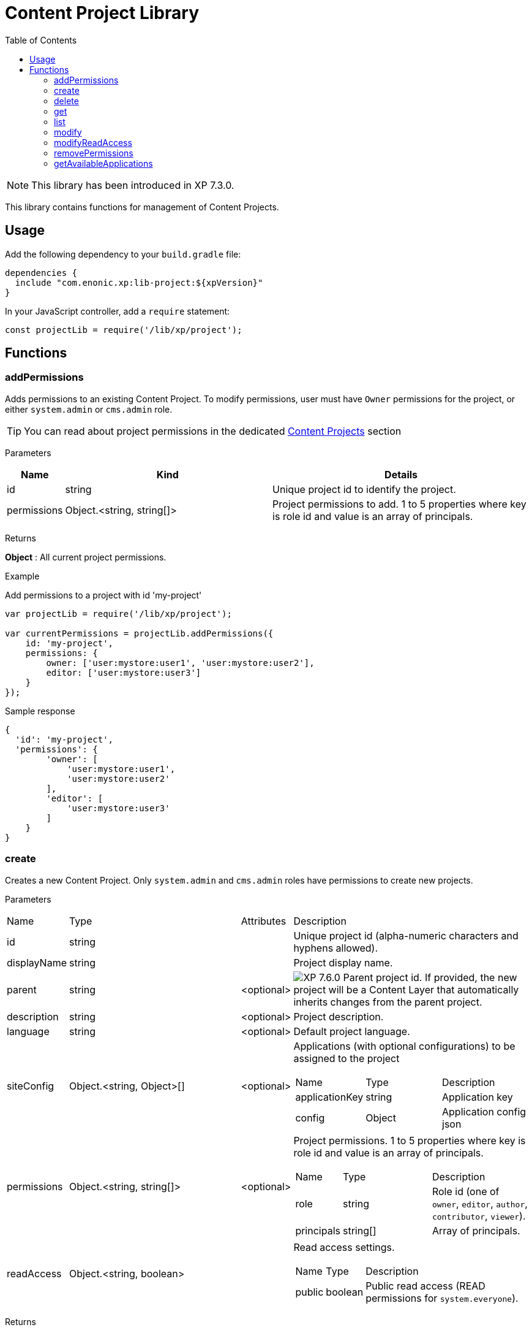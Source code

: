 = Content Project Library
:toc: right
:imagesdir: ../images

NOTE: This library has been introduced in XP 7.3.0.

This library contains functions for management of Content Projects.

== Usage

Add the following dependency to your `build.gradle` file:

[source,groovy]
----
dependencies {
  include "com.enonic.xp:lib-project:${xpVersion}"
}
----

In your JavaScript controller, add a `require` statement:

[source,js]
----
const projectLib = require('/lib/xp/project');
----

== Functions


=== addPermissions

Adds permissions to an existing Content Project.
To modify permissions, user must have `Owner` permissions for the project, or either `system.admin` or `cms.admin` role.

TIP: You can read about project permissions in the dedicated https://developer.enonic.com/docs/content-studio/stable/projects#roles[Content Projects] section

[.lead]
Parameters

[%header,cols="1%,44%,55%a"]
[frame="none"]
[grid="none"]
|===
| Name | Kind | Details
| id | string | Unique project id to identify the project.
| permissions | Object.<string, string[]> | Project permissions to add. 1 to 5 properties where key is role id and value is an array of principals.
|===

[.lead]
Returns

*Object* : All current project permissions.

[.lead]
Example

.Add permissions to a project with id 'my-project'
[source,js]
----
var projectLib = require('/lib/xp/project');

var currentPermissions = projectLib.addPermissions({
    id: 'my-project',
    permissions: {
        owner: ['user:mystore:user1', 'user:mystore:user2'],
        editor: ['user:mystore:user3']
    }
});
----

.Sample response
[source,JSON]
----
{
  'id': 'my-project',
  'permissions': {
        'owner': [
            'user:mystore:user1',
            'user:mystore:user2'
        ],
        'editor': [
            'user:mystore:user3'
        ]
    }
}
----


=== create

Creates a new Content Project. Only `system.admin` and `cms.admin` roles have permissions to create new projects.


[.lead]
Parameters

[cols="1,45,1,53a"]
[frame="none"]
[grid="none"]
|===
| Name | Type | Attributes | Description
| id | string | | Unique project id (alpha-numeric characters and hyphens allowed).
| displayName | string | | Project display name.
| parent | string | <optional> | image:xp-760.svg[XP 7.6.0,opts=inline] Parent project id. If provided, the new project will be a Content Layer that automatically inherits changes from the parent project.

| description | string | <optional> | Project description.
| language | string | <optional> | Default project language.
| siteConfig | Object.<string, Object>[] | <optional> | Applications (with optional configurations) to be assigned to the project
[stripes=none,cols="1,49,50"]
!===
! Name ! Type ! Description
! applicationKey ! string ! Application key
! config ! Object ! Application config json
!===
| permissions | Object.<string, string[]> | <optional> | Project permissions. 1 to 5 properties where key is role id and value is an array of principals.
[stripes=none,cols="1,49,50"]
!===
! Name ! Type ! Description
! role ! string ! Role id (one of `owner`, `editor`, `author`, `contributor`, `viewer`).
! principals ! string[] ! Array of principals.
!===
| readAccess | Object.<string, boolean> | | Read access settings.
[stripes=none,cols="1,1,98"]
!===
! Name ! Type ! Description
! public ! boolean ! Public read access (READ permissions for `system.everyone`).

!===
|===

[.lead]
Returns

*Object* : Project object.


[.lead]
Example

.Create a Content Project with minimal properties
[source,js]
----
var projectLib = require('/lib/xp/project');

try {
    var project = projectLib.create({
        id: 'my-project',
        displayName: 'My Content Project',
        readAccess: {
            public: true
        }
    });
} catch (e) {
    log.error('Failed to create a project: ' + e);
}
----

.Sample response
[source,JSON]
----
{
  'id': 'my-project',
  'displayName': 'My Content Project',
  'permissions': [],
  'readAccess': {
    'public': true
  }
}
----

.Create a Content Project with extended properties
[source,js]
----
var projectLib = require('/lib/xp/project');

var project = projectLib.create({
    id: 'my-project',
    displayName: 'My Content Project',
    description: 'Some exciting content is stored here',
    language: 'no',
    permissions: {
        owner: ['user:mystore:user1'],
        editor: ['user:mystore:user2'],
        author: ['user:mystore:user3'],
        contributor: ['user:mystore:user4'],
        viewer: ['user:mystore:user5']
    },
    siteConfig: [{
            applicationKey: 'app1',
            config: {
                a: 'b'
            }
        } ,{
            applicationKey: 'app2',
            config: {
                a: true,
                b: 3.4
            }
        }],
    readAccess: {
        public: false
    }
});
----

.Sample response
[source,JSON]
----
{
  'id': 'my-project',
  'displayName': 'My Content Project',
  'description': 'Some exciting content is stored here',
  'language': 'no',
  'siteConfig': [
        {
            'applicationKey': 'app1',
            'config': {
                'a': 'b'
            }
        },
        {
            'applicationKey': 'app2',
            'config': {
                'a': true,
                'b': 3.4
            }
        }
    ],
  'permissions': {
    'owner': [
        'user:mystore:user1'
    ],
    'editor': [
        'user:mystore:user2'
    ],
    'author': [
        'user:mystore:user3'
    ],
    'contributor': [
        'user:mystore:user4'
    ],
    'viewer': [
        'user:mystore:user5'
    ]
  },
  'readAccess': {
    'public': false
  }
}
----

=== delete

Deletes an existing Content Project and the project repository along with all the data inside.
To delete a project, user must have either `system.admin` or `cms.admin` role.

[.lead]
Parameters

[%header,cols="1%,1%,98%a"]
[frame="none"]
[grid="none"]
|===
| Name | Kind | Details
| id | string | Unique project id to identify the project.
|===

[.lead]
Returns

*boolean* : `true` if the project is successfully deleted.


[.lead]
Example

.Delete an existing content project
[source,js]
----
var projectLib = require('/lib/xp/project');

var result = projectLib.delete({
    id: 'my-project'
});
----

.Sample response
[source,JSON]
----
true
----

=== get

Returns an existing Content Project.
To get a project, user must have permissions for this project, or either `system.admin` or `cms.admin` role.

[.lead]
Parameters

[%header,cols="1%,1%,98%a"]
[frame="none"]
[grid="none"]
|===
| Name | Kind | Details
| id | string | Unique project id to identify the project.
|===

[.lead]
Returns

*Object* : Content Project object or `null` if not found.

[.lead]
Example

.Fetch an existing content project
[source,js]
----
var projectLib = require('/lib/xp/project');

var project = projectLib.get({
    id: 'my-project'
});
----

.Sample response
[source,JSON]
----
{
    'id': 'my-project',
    'displayName': 'My Content Project',
    'permissions': {
        'owner': [
            'user:mystore:user1'
        ],
        'editor': [
            'user:mystore:user2'
        ]
    },
    'readAccess': {
        'public': true
    }
}
----

=== list

Returns all Content Projects that user in the current context has permissions for.
Users with `system.admin` or `cms.admin` roles will get the list of all projects.

[.lead]
Returns

*Object[]* : Array of Content Project objects.


[.lead]
Example

.Fetch the list of existing content projects
[source,js]
----
var projectLib = require('/lib/xp/project');

var projects = projectLib.list();
----

.Sample response
[source,JSON]
----
[{
    'id': 'default',
    'displayName': 'Default',
    'description': 'Default project'
},
{
    'id': 'my-project',
    'displayName': 'My Content Project',
    'permissions': [],
    'readAccess': {
        'public': true
    }
}]
----

=== modify

Modifies an existing Content Project.
To modify a project, user must have `Owner` permissions for this project, or either `system.admin` or `cms.admin` role.

[.lead]
Parameters

[%header,cols="1,1,1,97a"]
[frame="none"]
[grid="none"]
|===
| Name | Type | Attributes | Description
| id | string | | Unique project id (alpha-numeric characters and hyphens allowed).
| displayName | string | <optional> | Project display name.
| description | string | <optional> | Project description.
| language | string | <optional> | Default project language.
| siteConfig | Object.<string, Object>[] | <optional> | Applications (with optional configurations) to be assigned to the project.
[stripes=none,cols="1,49,50"]
!===
! Name ! Type ! Description
! applicationKey ! string ! Application key
! config ! Object ! Application config json
!===
|===

[.lead]
Returns

*Object* : Modified project object.


[.lead]
Example

.Modify an existing content project
[source,js]
----
var projectLib = require('/lib/xp/project');

var project = projectLib.modify({
    id: 'my-project',
    displayName: 'New project name',
    description: 'New project description',
    language: 'en',
    siteConfig: [{
            applicationKey: 'app1',
            config: {
                a: 'b'
            }
        } ,{
            applicationKey: 'app2',
            config: {
                a: true,
                b: 3.4
            }
        }],
});
----

.Sample response
[source,JSON]
----
{
    'id': 'my-project',
    'displayName': 'New project name',
    'description': 'New project description',
    'language': 'en',
    'siteConfig': [
        {
            'applicationKey': 'app1',
            'config': {
                'a': 'b'
            }
        },
        {
            'applicationKey': 'app2',
            'config': {
                'a': true,
                'b': 3.4
            }
        }
    ],
    'permissions': {},
    'readAccess': {
        'public': true
    }
}
----

=== modifyReadAccess

Toggles public/private READ access for an existing Content Project. This will modify permissions on ALL the content items inside the project
repository by adding or removing READ access for `system.everyone`.
To modify READ access, user must have `Owner` permissions for the project, or either `system.admin` or `cms.admin` role.

[.lead]
Parameters

[%header,cols="1,35,64a"]
[frame="none"]
[grid="none"]
|===
| Name | Type | Description
| id | string | Unique project id (alpha-numeric characters and hyphens allowed).
| readAccess | Object.<string, boolean> | Read access settings.
[stripes=none,cols="1,1,98"]
!===
! Name ! Type ! Description
! public ! boolean ! Public read access (READ permissions for `system.everyone`).

!===
|===

[.lead]
Returns

*Object* : Current state of public READ access.


[.lead]
Example

.Set content project as not available for public READ access
[source,js]
----
var projectLib = require('/lib/xp/project');

var currentPermissions = projectLib.addPermissions({
    id: 'my-project',
    readAccess: {
        public: false
    }
});
----

.Sample response
[source,JSON]
----
{
    'id': 'my-project',
    'readAccess': {
        'public': false
    }
}
----

=== removePermissions

Removes permissions from an existing Content Project.
To remove permissions, user must have `Owner` permissions for the project, or either `system.admin` or `cms.admin` role.

[.lead]
Parameters

[%header,cols="1,40,59a"]
[frame="none"]
[grid="none"]
|===
| Name | Type | Description
| id | string | Unique project id (alpha-numeric characters and hyphens allowed).
| permissions | Object.<string, string[]> | Project permissions to delete. 1 to 5 properties where key is role id and value is an array of principals.
[stripes=none,cols="1,49,50"]
!===
! Name ! Type ! Description
! role ! string ! Role id (one of `owner`, `editor`, `author`, `contributor`, `viewer`).
! principals ! string[] ! Array of principals to delete from this project role.
!===

|===

[.lead]
Returns

*Object* : All current project permissions.

.Adds and then removes permissions from an existing content project
[source,js]
----
var projectLib = require('/lib/xp/project');

projectLib.addPermissions({
    id: 'my-project',
    permissions: {
        owner: ['user:mystore:user1', 'user:mystore:user2'],
        editor: ['user:mystore:user3']
    }
});

var currentPermissions = projectLib.removePermissions({
    id: 'my-project',
    permissions: {
        owner: ['user:mystore:user2']
    }
});
----

.Sample response
[source,JSON]
----
{
    'id': 'my-project',
    'permissions': {
        'owner': [
            'user:mystore:user1'
        ],
        'editor': [
            'user:mystore:user3'
        ]
    }
}
----

=== getAvailableApplications
image:xp-7110.svg[XP 7.11.0,opts=inline]


Returns available applications of a specified project. The result contains active apps assigned to the project and all of its parents, if any.

[.lead]
Parameters

[%header,cols="1%,1%,98%a"]
[frame="none"]
[grid="none"]
|===
| Name | Kind | Details
| id | string | Unique project id to identify the project.
|===

[.lead]
Returns

*string[]* : Application keys.

[.lead]
Example

.Fetch available applications.
[source,js]
----
var projectLib = require('/lib/xp/project');

var project = projectLib.getAvailableApplications({
    id: 'my-project'
});
----

.Sample response
[source,JSON]
----
['app1', 'app2']
----
